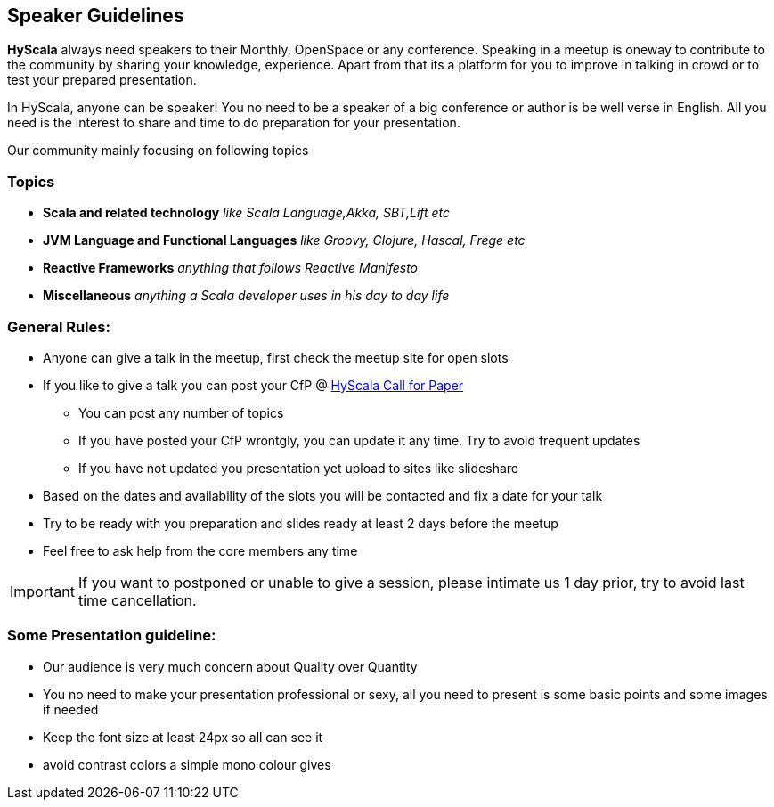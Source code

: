 :title: Speaker Guidelines
:author: Rajmahendra Hegde
:email: info@hyscala.com

== {title}

*HyScala* always need speakers to their Monthly, OpenSpace or any conference. Speaking in a meetup is oneway to contribute to the community by sharing your knowledge, experience. Apart from that its a platform for you to improve in talking in crowd or to test your prepared presentation.

In HyScala, anyone can be speaker! You no need to be a speaker of a big conference or author is be well verse in English. All you need is the interest to share and time to do preparation for your presentation.

Our community mainly focusing on following topics

=== Topics

* *Scala and related technology* _like Scala Language,Akka, SBT,Lift etc_
* *JVM Language and Functional Languages* _like Groovy, Clojure, Hascal, Frege etc_
* *Reactive Frameworks* _anything that follows Reactive Manifesto_
* *Miscellaneous* _anything a Scala developer uses in his day to day life_

=== General Rules:

* Anyone can give a talk in the meetup, first check the meetup site for open slots
* If you like to give a talk you can post your CfP @ link:https://docs.google.com/forms/d/1VYdOSnxQLPHFqGg-T7TVav5pbgBKUcYE4jh9XKKHTBg/edit[HyScala Call for Paper]
** You can post any number of topics
** If you have posted your CfP wrontgly, you can update it any time. Try to avoid frequent updates
** If you have not updated you presentation yet upload to sites like slideshare
* Based on the dates and availability of the slots you will be contacted and fix a date for your talk
* Try to be ready with you preparation and slides ready at least 2 days before the meetup
* Feel free to ask help from the core members any time

IMPORTANT: If you want to postponed or unable to give a session, please intimate us 1 day prior, try to avoid last time cancellation.

=== Some Presentation guideline:

* Our audience is very much concern about Quality over Quantity
* You no need to make your presentation professional or sexy,  all you need to present is some basic points and some images if needed
* Keep the font size at least 24px so all can see it
* avoid contrast colors a simple mono colour gives
